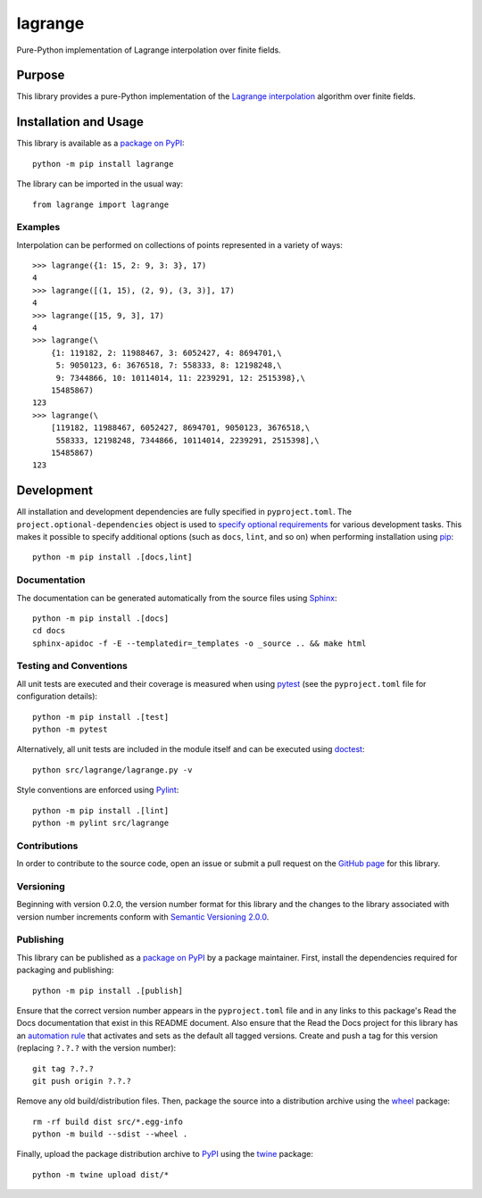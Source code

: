 ========
lagrange
========

Pure-Python implementation of Lagrange interpolation over finite fields.

|pypi| |readthedocs| |actions| |coveralls|

.. |pypi| image:: https://badge.fury.io/py/lagrange.svg
   :target: https://badge.fury.io/py/lagrange
   :alt: PyPI version and link.

.. |readthedocs| image:: https://readthedocs.org/projects/lagrange/badge/?version=latest
   :target: https://lagrange.readthedocs.io/en/latest/?badge=latest
   :alt: Read the Docs documentation status.

.. |actions| image:: https://github.com/lapets/lagrange/actions/workflows/lint-test-cover-docs.yml/badge.svg
   :target: https://github.com/lapets/lagrange/actions/workflows/lint-test-cover-docs.yml
   :alt: GitHub Actions status.

.. |coveralls| image:: https://coveralls.io/repos/github/lapets/lagrange/badge.svg?branch=main
   :target: https://coveralls.io/github/lapets/lagrange?branch=main
   :alt: Coveralls test coverage summary.

Purpose
-------
This library provides a pure-Python implementation of the `Lagrange interpolation <https://en.wikipedia.org/wiki/Lagrange_polynomial>`__ algorithm over finite fields.

Installation and Usage
----------------------
This library is available as a `package on PyPI <https://pypi.org/project/lagrange>`__::

    python -m pip install lagrange

The library can be imported in the usual way::

    from lagrange import lagrange

Examples
^^^^^^^^
Interpolation can be performed on collections of points represented in a variety of ways::

    >>> lagrange({1: 15, 2: 9, 3: 3}, 17)
    4
    >>> lagrange([(1, 15), (2, 9), (3, 3)], 17)
    4
    >>> lagrange([15, 9, 3], 17)
    4
    >>> lagrange(\
        {1: 119182, 2: 11988467, 3: 6052427, 4: 8694701,\
         5: 9050123, 6: 3676518, 7: 558333, 8: 12198248,\
         9: 7344866, 10: 10114014, 11: 2239291, 12: 2515398},\
        15485867)
    123
    >>> lagrange(\
        [119182, 11988467, 6052427, 8694701, 9050123, 3676518,\
         558333, 12198248, 7344866, 10114014, 2239291, 2515398],\
        15485867)
    123

Development
-----------
All installation and development dependencies are fully specified in ``pyproject.toml``. The ``project.optional-dependencies`` object is used to `specify optional requirements <https://peps.python.org/pep-0621>`__ for various development tasks. This makes it possible to specify additional options (such as ``docs``, ``lint``, and so on) when performing installation using `pip <https://pypi.org/project/pip>`__::

    python -m pip install .[docs,lint]

Documentation
^^^^^^^^^^^^^
The documentation can be generated automatically from the source files using `Sphinx <https://www.sphinx-doc.org>`__::

    python -m pip install .[docs]
    cd docs
    sphinx-apidoc -f -E --templatedir=_templates -o _source .. && make html

Testing and Conventions
^^^^^^^^^^^^^^^^^^^^^^^
All unit tests are executed and their coverage is measured when using `pytest <https://docs.pytest.org>`__ (see the ``pyproject.toml`` file for configuration details)::

    python -m pip install .[test]
    python -m pytest

Alternatively, all unit tests are included in the module itself and can be executed using `doctest <https://docs.python.org/3/library/doctest.html>`__::

    python src/lagrange/lagrange.py -v

Style conventions are enforced using `Pylint <https://www.pylint.org>`__::

    python -m pip install .[lint]
    python -m pylint src/lagrange

Contributions
^^^^^^^^^^^^^
In order to contribute to the source code, open an issue or submit a pull request on the `GitHub page <https://github.com/lapets/lagrange>`__ for this library.

Versioning
^^^^^^^^^^
Beginning with version 0.2.0, the version number format for this library and the changes to the library associated with version number increments conform with `Semantic Versioning 2.0.0 <https://semver.org/#semantic-versioning-200>`__.

Publishing
^^^^^^^^^^
This library can be published as a `package on PyPI <https://pypi.org/project/lagrange>`__ by a package maintainer. First, install the dependencies required for packaging and publishing::

    python -m pip install .[publish]

Ensure that the correct version number appears in the ``pyproject.toml`` file and in any links to this package's Read the Docs documentation that exist in this README document. Also ensure that the Read the Docs project for this library has an `automation rule <https://docs.readthedocs.io/en/stable/automation-rules.html>`__ that activates and sets as the default all tagged versions. Create and push a tag for this version (replacing ``?.?.?`` with the version number)::

    git tag ?.?.?
    git push origin ?.?.?

Remove any old build/distribution files. Then, package the source into a distribution archive using the `wheel <https://pypi.org/project/wheel>`__ package::

    rm -rf build dist src/*.egg-info
    python -m build --sdist --wheel .

Finally, upload the package distribution archive to `PyPI <https://pypi.org>`__ using the `twine <https://pypi.org/project/twine>`__ package::

    python -m twine upload dist/*
